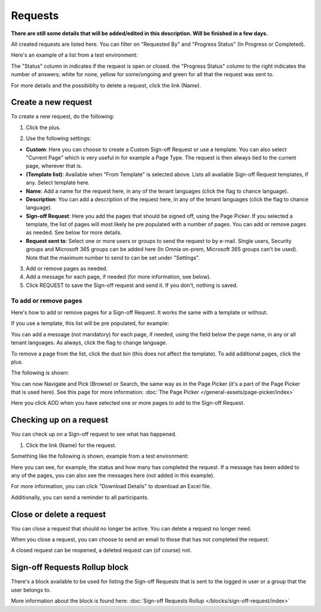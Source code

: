 Requests
=============================================

**There are still some details that will be added/edited in this description. Will be finished in a few days.**

All created requests are listed here. You can filter on "Requested By" and "Progress Status" (In Progress or Completed).

Here's an example of a list from a test environment:

.. image:: sign-off-requests-requests-613.png

The "Status" column in indicates if the request is open or closed. the "Progress Status" column to the right indicates the number of answers; white for none, yellow for some/ongoing and green for all that the request was sent to.

For more details and the possibiblty to delete a request, click the link (Name).

Create a new request
***********************
To create a new request, do the following:

1. Click the plus.

.. image:: sign-off-requests-click-plus-613.png

2. Use the following settings:

.. image:: sign-off-requests-settings-1-613.png

+ **Custom**: Here you can choose to create a Custom Sign-off Request or use a template. You can also select "Current Page" which is very useful in for example a Page Type. The request is then always tied to the current page, wherever that is.
+ **(Template list)**: Available when "From Template" is selected above. Lists all available Sign-off Request templates, if any. Select template here.
+ **Name**: Add a name for the request here, in any of the tenant languages (click the flag to chance language).
+ **Description**: You can add a description of the request here, in any of the tenant languages (click the flag to chance language).
+ **Sign-off Request**: Here you add the pages that should be signed off, using the Page Picker. If you selected a template, the list of pages will most likely be pre populated with a number of pages. You can add or remove pages as needed. See below for more details.
+ **Request sent to**: Select one or more users or groups to send the request to by e-mail. Single users, Security groups and Microsoft 365 groups can be added here (In Omnia on-prem, Microsoft 365 groups can’t be used). Note that the maximum number to send to can be set under "Settings".

3. Add or remove pages as needed.
4. Add a message for each page, if needed (for more information, see below).
5. Click REQUEST to save the Sign-off request and send it. If you don't, nothing is saved.

To add or remove pages
----------------------------
Here's how to add or remove pages for a Sign-off Request. It works the same with a template or without.

If you use a template, this list will be pre populated, for example:

.. image:: sign-off-requests-settings-2-613.png

You can add a message (not mandatory) for each page, if needed, using the field below the page name, in any or all tenant languages. As always, click the flag to change language.

To remove a page from the list, click the dust bin (this does not affect the template). To add additional pages, click the plus.

.. image:: sign-off-requests-settings-2-613-clickplus.png

The following is shown:

.. image:: sign-off-requests-settings-3-613.png

You can now Navigate and Pick (Browse) or Search, the same way as in the Page Picker (it's a part of the Page Picker that is used here). See this page for more information: :doc:`The Page Picker </general-assets/page-picker/index>`

Here you click ADD when you have selected one or more pages to add to the Sign-off Request.

Checking up on a request
*************************
You can check up on a Sign-off request to see what has happened.

1. Click the link (Name) for the request.

Something like the following is shown, example from a test environment:

.. image:: sign-off-requests-checking-1-613.png

Here you can see, for example, the status and how many has completed the request. If a message has been added to any of the pages, you can also see the messages here (not added in this example).

For more information, you can click "Download Details" to download an Excel file.

Additionally, you can send a reminder to all participants.

Close or delete a request
****************************
You can close a request that should no longer be active. You can delete a request no longer need.

.. image:: sign-off-requests-checking-1a-613.png

When you close a request, you can choose to send an email to those that has not completed the request:

.. image:: sign-off-requests-checking-2-613.png

A closed request can be reopened, a deleted request can (of course) not.

Sign-off Requests Rollup block
*********************************
There's a block available to be used for listing the Sign-off Requests that is sent to the logged in user or a group that the user belongs to.

More information about the block is found here: :doc:`Sign-off Requests Rollup </blocks/sign-off-request/index>`

